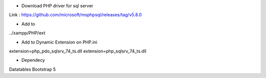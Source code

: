 - Download PHP driver for sql server
Link : https://github.com/microsoft/msphpsql/releases/tag/v5.8.0

- Add to 
../xampp/PHP/ext

- Add to Dynamic Extension on PHP.ini
extension=php_pdo_sqlsrv_74_ts.dll
extension=php_sqlsrv_74_ts.dll

- Dependecy
Datatables
Bootstrap 5
